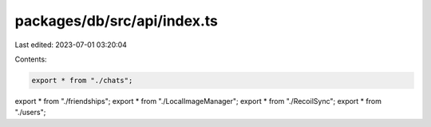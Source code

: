 packages/db/src/api/index.ts
============================

Last edited: 2023-07-01 03:20:04

Contents:

.. code-block:: ts

    export * from "./chats";
export * from "./friendships";
export * from "./LocalImageManager";
export * from "./RecoilSync";
export * from "./users";


